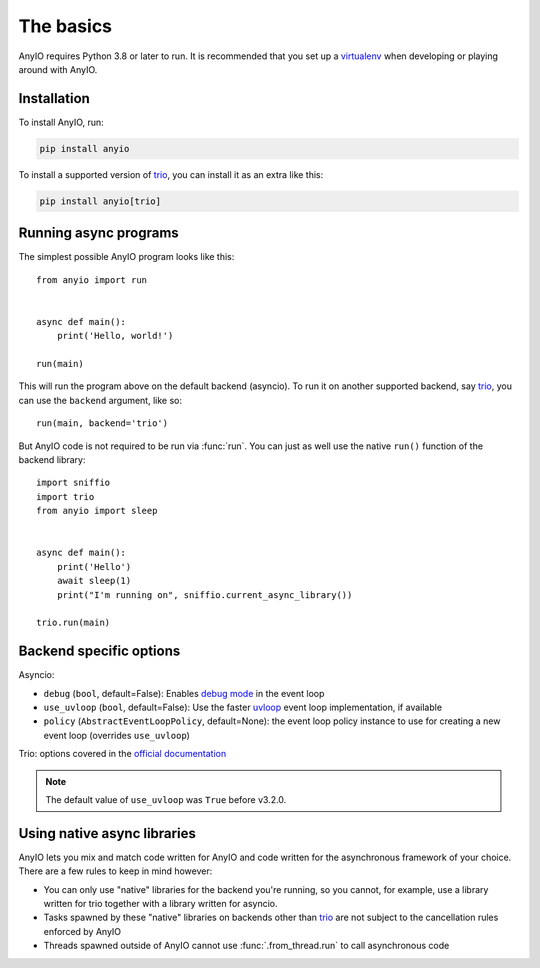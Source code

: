 The basics
==========

.. py:currentmodule:: anyio

AnyIO requires Python 3.8 or later to run. It is recommended that you set up a
virtualenv_ when developing or playing around with AnyIO.

Installation
------------

To install AnyIO, run:

.. code-block:: bash

    pip install anyio

To install a supported version of trio_, you can install it as an extra like this:

.. code-block:: bash

    pip install anyio[trio]

Running async programs
----------------------

The simplest possible AnyIO program looks like this::

    from anyio import run


    async def main():
        print('Hello, world!')

    run(main)

This will run the program above on the default backend (asyncio). To run it on another
supported backend, say trio_, you can use the ``backend`` argument, like so::

    run(main, backend='trio')

But AnyIO code is not required to be run via :func:`run`. You can just as well use the
native ``run()`` function of the backend library::

    import sniffio
    import trio
    from anyio import sleep


    async def main():
        print('Hello')
        await sleep(1)
        print("I'm running on", sniffio.current_async_library())

    trio.run(main)

.. _backend options:

Backend specific options
------------------------

Asyncio:

* ``debug`` (``bool``, default=False): Enables `debug mode`_ in the event loop
* ``use_uvloop`` (``bool``, default=False): Use the faster uvloop_ event loop
  implementation, if available
* ``policy`` (``AbstractEventLoopPolicy``, default=None): the event loop policy instance
  to use for creating a new event loop (overrides ``use_uvloop``)

Trio: options covered in the
`official documentation
<https://trio.readthedocs.io/en/stable/reference-core.html#trio.run>`_

.. note:: The default value of ``use_uvloop`` was ``True`` before v3.2.0.

.. _debug mode:
    https://docs.python.org/3/library/asyncio-eventloop.html#enabling-debug-mode
.. _uvloop: https://pypi.org/project/uvloop/

Using native async libraries
----------------------------

AnyIO lets you mix and match code written for AnyIO and code written for the
asynchronous framework of your choice. There are a few rules to keep in mind however:

* You can only use "native" libraries for the backend you're running, so you cannot, for
  example, use a library written for trio together with a library written for asyncio.
* Tasks spawned by these "native" libraries on backends other than trio_ are not subject
  to the cancellation rules enforced by AnyIO
* Threads spawned outside of AnyIO cannot use :func:`.from_thread.run` to call
  asynchronous code

.. _virtualenv: https://docs.python-guide.org/dev/virtualenvs/
.. _trio: https://github.com/python-trio/trio
